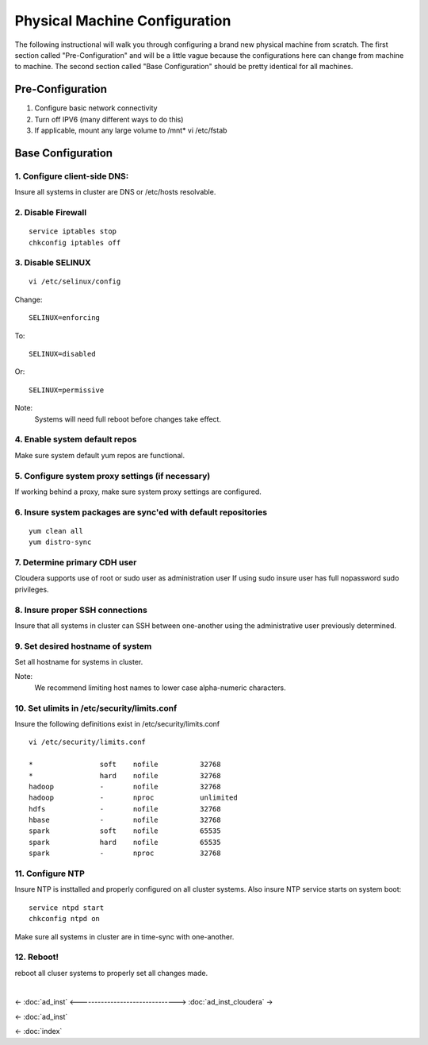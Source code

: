 ==============================
Physical Machine Configuration
==============================

The following instructional will walk you through configuring a brand new physical machine from scratch.
The first section called "Pre-Configuration" and will be a little vague because the configurations here can change from machine to machine.
The second section called "Base Configuration" should be pretty identical for all machines.

-----------------
Pre-Configuration
-----------------

1. Configure basic network connectivity
#. Turn off IPV6 (many different ways to do this)
#. If applicable, mount any large volume to /mnt* vi /etc/fstab

------------------
Base Configuration
------------------

1. Configure client-side DNS:
=============================
Insure all systems in cluster are DNS or /etc/hosts resolvable.

2. Disable Firewall
===================
::

    service iptables stop
    chkconfig iptables off

3. Disable SELINUX
==================
::

    vi /etc/selinux/config

Change::

    SELINUX=enforcing

To::        

    SELINUX=disabled

Or::

    SELINUX=permissive

Note:
    Systems will need full reboot before changes take effect.

4. Enable system default repos
==============================
Make sure system default yum repos are functional.

5. Configure system proxy settings (if necessary)
=================================================
If working behind a proxy, make sure system proxy settings are configured.

6. Insure system packages are sync'ed with default repositories
===============================================================
::

    yum clean all
    yum distro-sync

.. ifconfig:: internal_docs

    12. Install Basic Development Tools
    ===================================

    RedHat/CentOS/Oracle Linux:
    ---------------------------
    ::

        yum --disableexcludes=all install kernel-headers kernel-devel
        yum groupinstall "Development tools"

    13. Install/Update Additional Software
    ======================================

    RedHat/CentOS:
    ---------------------------
    ::

        yum install openssl openssh man curl nc nano screen vim-enhanced grep gawk awk service chkconfig ntp rpm python sudo rsync

7. Determine primary CDH user
=============================

Cloudera supports use of root or sudo user as administration user
If using sudo insure user has full nopassword sudo privileges.

8. Insure proper SSH connections
================================
Insure that all systems in cluster can SSH between one-another using the administrative user previously determined.

9. Set desired hostname of system
=================================
Set all hostname for systems in cluster.

Note:
    We recommend limiting host names to lower case alpha-numeric characters.

10. Set ulimits in /etc/security/limits.conf
============================================
Insure the following definitions exist in /etc/security/limits.conf

::

    vi /etc/security/limits.conf

    *                soft    nofile          32768
    *                hard    nofile          32768
    hadoop           -       nofile          32768
    hadoop           -       nproc           unlimited
    hdfs             -       nofile          32768
    hbase            -       nofile          32768
    spark            soft    nofile          65535
    spark            hard    nofile          65535
    spark            -       nproc           32768


11. Configure NTP
=================
Insure NTP is insttalled and properly configured on all cluster systems.
Also insure NTP service starts on system boot::

    service ntpd start
    chkconfig ntpd on

Make sure all systems in cluster are in time-sync with one-another.

12. Reboot!
===========

reboot all cluser systems to properly set all changes made.

|

<- :doc:`ad_inst`
<------------------------------->
:doc:`ad_inst_cloudera` ->

<- :doc:`ad_inst`

<- :doc:`index`

